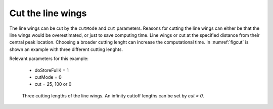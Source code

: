 Cut the line wings
==================


The line wings can be cut by the ``cutMode`` and ``cut`` parameters. Reasons
for cutting the line wings can either be that the line wings would be 
overestimated, or just to save computing time. Line wings or cut at the 
specified distance from their central peak location. Choosing a broader cutting
lenght can increase the computational time.
In :numref:`figcut` is shown an example with three different cutting lenghts. 


| Relevant parameters for this example:

 - doStoreFullK = 1
 - cutMode = 0
 - cut = 25, 100 or 0

 

.. figure:: ../../plots/cut/plot001.png  
   :name: figcut

   Three cutting lengths of the line wings. An infinity cuttoff lengths can be set by `cut = 0`.
    

